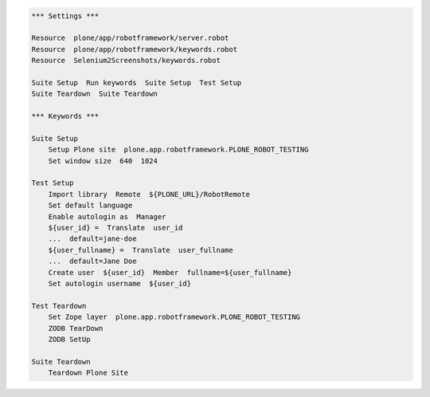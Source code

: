 .. code:: robotframework
   :class: hidden

   *** Settings ***

   Resource  plone/app/robotframework/server.robot
   Resource  plone/app/robotframework/keywords.robot
   Resource  Selenium2Screenshots/keywords.robot

   Suite Setup  Run keywords  Suite Setup  Test Setup
   Suite Teardown  Suite Teardown

   *** Keywords ***

   Suite Setup
       Setup Plone site  plone.app.robotframework.PLONE_ROBOT_TESTING
       Set window size  640  1024

   Test Setup
       Import library  Remote  ${PLONE_URL}/RobotRemote
       Set default language
       Enable autologin as  Manager
       ${user_id} =  Translate  user_id
       ...  default=jane-doe
       ${user_fullname} =  Translate  user_fullname
       ...  default=Jane Doe
       Create user  ${user_id}  Member  fullname=${user_fullname}
       Set autologin username  ${user_id}

   Test Teardown
       Set Zope layer  plone.app.robotframework.PLONE_ROBOT_TESTING
       ZODB TearDown
       ZODB SetUp

   Suite Teardown
       Teardown Plone Site

